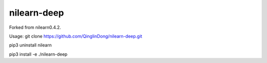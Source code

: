 .. -*- mode: rst -*-


nilearn-deep
=======

Forked from nilearn0.4.2.

Usage: git clone https://github.com/QinglinDong/nilearn-deep.git

pip3 uninstall nilearn

pip3 install -e ./nilearn-deep
